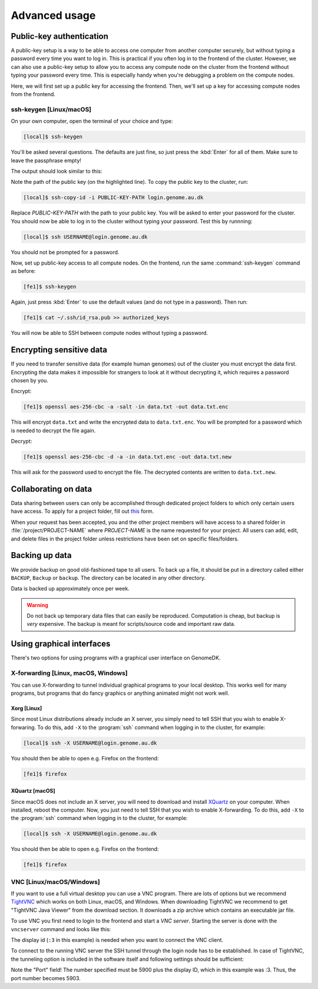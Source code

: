 ==============
Advanced usage
==============

.. todo::

    Two-factor authentication
    =========================

    * FreeOTP (recommended)
    * NetIQ Advanced Authentication
    * Google Authenticator


Public-key authentication
=========================

A public-key setup is a way to be able to access one computer from another
computer securely, but without typing a password every time you want to log in.
This is practical if you often log in to the frontend of the cluster. However,
we can also use a public-key setup to allow you to access any compute node on
the cluster from the frontend without typing your password every time. This is
especially handy when you're debugging a problem on the compute nodes.

.. todo::

    Note that for security reasons we require that you either (1) log in with
    a password and two-factor authentication (2) log in with public-key
    authentication

Here, we will first set up a public key for accessing the frontend. Then, we'll
set up a key for accessing compute nodes from the frontend.

ssh-keygen [Linux/macOS]
------------------------

On your own computer, open the terminal of your choice and type:

.. code-block:: console

    [local]$ ssh-keygen

You'll be asked several questions. The defaults are just fine, so just press
the :kbd:`Enter` for all of them. Make sure to leave the passphrase empty!

The output should look similar to this:

.. code-block:: console
    :emphasize-lines: 6

    Generating public/private rsa key pair.
    Enter file in which to save the key (/Users/das/.ssh/id_rsa):
    Enter passphrase (empty for no passphrase):
    Enter same passphrase again:
    Your identification has been saved in /Users/das/.ssh/id_rsa.
    Your public key has been saved in /Users/das/.ssh/id_rsa.pub.
    The key fingerprint is:
    SHA256:XxSd35yPd1bUoIJQDBCAvxDu+pB25ipYpcmp+VEh5JE das@jorn
    The key's randomart image is:
    +---[RSA 2048]----+
    | .+oooo+.   ...o.|
    |ooE.   ...   oo o|
    |.oo .   . . o  +o|
    |......     o   .=|
    |.o *.   S   .  .o|
    | oB.     . .  . =|
    |==.o      .    o.|
    |B.+.             |
    |.++.             |
    +----[SHA256]-----+

Note the path of the public key (on the highlighted line). To copy the public
key to the cluster, run:

.. code-block:: console

    [local]$ ssh-copy-id -i PUBLIC-KEY-PATH login.genome.au.dk

Replace *PUBLIC-KEY-PATH* with the path to your public key. You will be asked
to enter your password for the cluster. You should now be able to log in to the
cluster without typing your password. Test this by runnning:

.. code-block:: console

    [local]$ ssh USERNAME@login.genome.au.dk

You should not be prompted for a password.

Now, set up public-key access to all compute nodes. On the frontend, run the
same :command:`ssh-keygen` command as before:

.. code-block:: console

    [fe1]$ ssh-keygen

Again, just press :kbd:`Enter` to use the default values (and do not type in a
password). Then run:

.. code-block:: console

    [fe1]$ cat ~/.ssh/id_rsa.pub >> authorized_keys

You will now be able to SSH between compute nodes without typing a password.

.. todo::

    MobaXterm [Windows]
    -------------------

Encrypting sensitive data
=========================

If you need to transfer sensitive data (for example human genomes) out of the
cluster you must encrypt the data first. Encrypting the data makes it
impossible for strangers to look at it without decrypting it, which requires
a password chosen by you.

Encrypt:

.. code-block:: console

    [fe1]$ openssl aes-256-cbc -a -salt -in data.txt -out data.txt.enc

This will encrypt ``data.txt`` and write the encrypted data to
``data.txt.enc``. You will be prompted for a password which is needed to
decrypt the file again.

Decrypt:

.. code-block:: console

    [fe1]$ openssl aes-256-cbc -d -a -in data.txt.enc -out data.txt.new

This will ask for the password used to encrypt the file. The decrypted contents
are written to ``data.txt.new``.

Collaborating on data
=====================

Data sharing between users can only be accomplished through dedicated project
folders to which only certain users have access. To apply for a project folder,
fill out `this <https://genomedk.wufoo.com/forms/request-new-project-group>`_
form.

When your request has been accepted, you and the other project members will
have access to a shared folder in :file:`/project/PROJECT-NAME` where
*PROJECT-NAME* is the name requested for your project. All users can add, edit,
and delete files in the project folder unless restrictions have been set on
specific files/folders.


Backing up data
===============

We provide backup on good old-fashioned tape to all users. To back up a file,
it should be put in a directory called either ``BACKUP``, ``Backup`` or
``backup``. The directory can be located in any other directory.

Data is backed up approximately once per week.

.. warning::

    Do not back up temporary data files that can easily be reproduced.
    Computation is cheap, but backup is *very* expensive. The backup is meant
    for scripts/source code and important raw data.


Using graphical interfaces
==========================

There's two options for using programs with a graphical user interface on
GenomeDK.

.. _xforwarding:

X-forwarding [Linux, macOS, Windows]
------------------------------------

You can use X-forwarding to tunnel individual graphical programs to your local
desktop. This works well for many programs, but programs that do fancy graphics
or anything animated might not work well.

Xorg [Linux]
~~~~~~~~~~~~

Since most Linux distributions already include an X server, you simply need to
tell SSH that you wish to enable X-forwaring. To do this, add ``-X`` to the
:program:`ssh` command when logging in to the cluster, for example:

.. code-block:: console

    [local]$ ssh -X USERNAME@login.genome.au.dk

You should then be able to open e.g. Firefox on the frontend:

.. code-block:: console

    [fe1]$ firefox

XQuartz [macOS]
~~~~~~~~~~~~~~~

Since macOS does not include an X server, you will need to download and install
XQuartz_ on your computer. When installed, reboot the computer. Now, you just
need to tell SSH that you wish to enable X-forwarding. To do this, add ``-X``
to the :program:`ssh` command when logging in to the cluster, for example:

.. code-block:: console

    [local]$ ssh -X USERNAME@login.genome.au.dk

You should then be able to open e.g. Firefox on the frontend:

.. code-block:: console

    [fe1]$ firefox

.. _XQuartz: https://www.xquartz.org/

.. todo::

    MobaXterm [Windows]
    ~~~~~~~~~~~~~~~~~~~



VNC [Linux/macOS/Windows]
-------------------------

If you want to use a full virtual desktop you can use a VNC program. There are
lots of options but we recommend TightVNC_ which works on both Linux, macOS,
and Windows. When downloading TightVNC we recommend to get "TightVNC Java Viewer"
from the download section. It downloads a zip archive which contains an executable
jar file.

To use VNC you first need to login to the frontend and start a *VNC server*.
Starting the server is done with the ``vncserver`` command and looks like this:

.. code-block:: console
    :emphasize-lines: 8

    [fe1]$ vncserver

    You will require a password to access your desktops.

    Password:
    Verify:

    New 'fe1.genomedk.net:3 (user)' desktop is fe1.genomedk.net:3

    Creating default startup script /home/user/.vnc/xstartup
    Starting applications specified in /home/user/.vnc/xstartup
    Log file is /home/user/.vnc/fe1.genomedk.net:3.log

The display id (``:3`` in this example) is needed when you want to connect
the VNC client.

To connect to the running VNC server the SSH tunnel through the login node has
to be established. In case of TightVNC, the tunneling option is included in the
software itself and following settings should be sufficient:

.. image:: images/tightvnc.png
    :align: center

Note the "Port" field! The number specified must be 5900 plus the display ID,
which in this example was :3. Thus, the port number becomes 5903.

.. _TightVNC: https://www.tightvnc.com/
